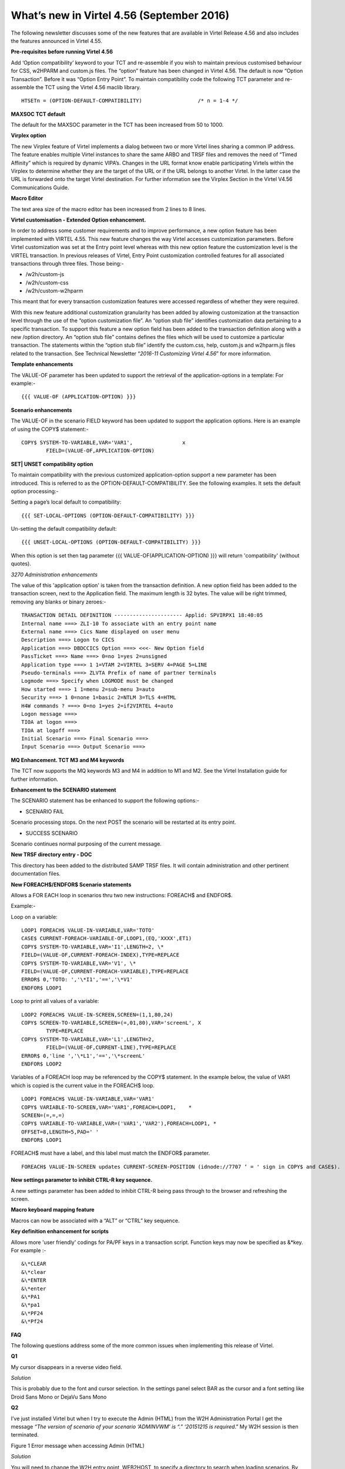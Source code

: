 .. _tn201607:

What’s new in Virtel 4.56 (September 2016)
==========================================

The following newsletter discusses some of the new features that are available in Virtel Release 4.56 and also includes the features announced in Virtel 4.55.

**Pre-requisites before running Virtel 4.56**

Add ‘Option compatibility’ keyword to your TCT and re-assemble if you wish to maintain previous customised behaviour for CSS, w2HPARM and custom.js files. The “option” feature has been changed in Virtel 4.56.
The default is now “Option Transaction”. Before it was “Option Entry Point”. To maintain compatibility code the following TCT parameter and re-assemble the TCT using the Virtel 4.56 maclib library.

:: 	

	HTSETn = (OPTION-DEFAULT-COMPATIBILITY)                  /* n = 1-4 */

**MAXSOC TCT default**

The default for the MAXSOC parameter in the TCT has been increased from
50 to 1000.

**Virplex option**

The new Virplex feature of Virtel implements a dialog between two or
more Virtel lines sharing a common IP address. The feature enables
multiple Virtel instances to share the same ARBO and TRSF files and
removes the need of “Timed Affinity” which is required by dynamic
VIPA’s. Changes in the URL format know enable participating Virtels
within the Virplex to determine whether they are the target of the URL
or if the URL belongs to another Virtel. In the latter case the URL is
forwarded onto the target Virtel destination. For further information
see the Virplex Section in the Virtel V4.56 Communications Guide.

**Macro Editor**

The text area size of the macro editor has been increased from 2 lines to 8 lines.

**Virtel customisation - Extended Option enhancement.**

In order to address some customer requirements and to improve
performance, a new option feature has been implemented with VIRTEL 4.55.
This new feature changes the way Virtel accesses customization
parameters. Before Virtel customization was set at the Entry point level
whereas with this new option feature the customization level is the
VIRTEL transaction. In previous releases of Virtel, Entry Point
customization controlled features for all associated transactions
through three files. Those being:-

-  /w2h/custom-js

-  /w2h/custom-css

-  /w2h/custom-w2hparm

This meant that for every transaction customization features were
accessed regardless of whether they were required.

With this new feature additional customization granularity has been
added by allowing customization at the transaction level through the use
of the “option customization file”. An “option stub file” identifies
customization data pertaining to a specific transaction. To support this
feature a new option field has been added to the transaction definition
along with a new /option directory. An “option stub file” contains
defines the files which will be used to customize a particular
transaction. The statements within the “option stub file” identify the
custom.css, help, custom.js and w2hparm.js files related to the
transaction. See Technical Newsletter “\ *2016-11 Customizing Virtel
4.56*\ ” for more information.

**Template enhancements**

The VALUE-OF parameter has been updated to support the retrieval of the
application-options in a template: For example:-

::

	{{{ VALUE-OF (APPLICATION-OPTION) }}}

**Scenario enhancements**

The VALUE-OF in the scenario FIELD keyword has been updated to support
the application options. Here is an example of using the COPY$
statement:-

::

	COPY$ SYSTEM-TO-VARIABLE,VAR='VAR1',                x
		FIELD=(VALUE-OF,APPLICATION-OPTION)

**SET\| UNSET compatibility option**

To maintain compatibility with the previous customized
application-option support a new parameter has been introduced. This is
referred to as the OPTION-DEFAULT-COMPATIBILITY. See the following
examples. It sets the default option processing:-

Setting a page’s local default to compatibility:

::

	{{{ SET-LOCAL-OPTIONS (OPTION-DEFAULT-COMPATIBILITY) }}}

Un-setting the default compatibility default:

::

	{{{ UNSET-LOCAL-OPTIONS (OPTION-DEFAULT-COMPATIBILITY) }}}

When this option is set then tag parameter {{{ VALUE-OF(APPLICATION-OPTION) }}} will return 'compatibility' (without quotes).

*3270 Administration enhancements*

The value of this 'application option' is taken from the transaction definition. A new option field has been added to the transaction screen, next to the Application field. The maximum length is 32 bytes. The value will be right trimmed, removing any blanks or binary zeroes:-

::

	TRANSACTION DETAIL DEFINITION ---------------------- Applid: SPVIRPX1 18:40:05
	Internal name ===> ZLI-10 To associate with an entry point name
	External name ===> Cics Name displayed on user menu
	Description ===> Logon to CICS
	Application ===> DBDCCICS Option ===> <<<- New Option field
	PassTicket ===> Name ===> 0=no 1=yes 2=unsigned
	Application type ===> 1 1=VTAM 2=VIRTEL 3=SERV 4=PAGE 5=LINE
	Pseudo-terminals ===> ZLVTA Prefix of name of partner terminals
	Logmode ===> Specify when LOGMODE must be changed
	How started ===> 1 1=menu 2=sub-menu 3=auto
	Security ===> 1 0=none 1=basic 2=NTLM 3=TLS 4=HTML
	H4W commands ? ===> 0=no 1=yes 2=if2VIRTEL 4=auto
	Logon message ===>
	TIOA at logon ===>
	TIOA at logoff ===>
	Initial Scenario ===> Final Scenario ===>
	Input Scenario ===> Output Scenario ===>

**MQ Enhancement. TCT M3 and M4 keywords**

The TCT now supports the MQ keywords M3 and M4 in addition to M1 and M2. See the Virtel Installation guide for further information.

**Enhancement to the SCENARIO statement**

The SCENARIO statement has be enhanced to support the following options:-

- SCENARIO FAIL

Scenario processing stops. On the next POST the scenario will be restarted at its entry point.

- SUCCESS SCENARIO

Scenario continues normal purposing of the current message.

**New TRSF directory entry - DOC**

This directory has been added to the distributed SAMP TRSF files. It will contain administration and other pertinent documentation files.

**New FOREACH$/ENDFOR$ Scenario statements**

Allows a FOR EACH loop in scenarios thru two new instructions: FOREACH$ and ENDFOR$.

Example:-

Loop on a variable:

::

	LOOP1 FOREACH$ VALUE-IN-VARIABLE,VAR='TOTO'
	CASE$ CURRENT-FOREACH-VARIABLE-OF,LOOP1,(EQ,'XXXX',ET1)
	COPY$ SYSTEM-TO-VARIABLE,VAR='I1',LENGTH=2, \*
	FIELD=(VALUE-OF,CURRENT-FOREACH-INDEX),TYPE=REPLACE
	COPY$ SYSTEM-TO-VARIABLE,VAR='V1', \*
	FIELD=(VALUE-OF,CURRENT-FOREACH-VARIABLE),TYPE=REPLACE
	ERROR$ 0,'TOTO: ','\*I1','==','\*V1'
	ENDFOR$ LOOP1

Loop to print all values of a variable:

::


	LOOP2 FOREACH$ VALUE-IN-SCREEN,SCREEN=(1,1,80,24)
	COPY$ SCREEN-TO-VARIABLE,SCREEN=(=,01,80),VAR='screenL', X
		TYPE=REPLACE
	COPY$ SYSTEM-TO-VARIABLE,VAR='L1',LENGTH=2,
		FIELD=(VALUE-OF,CURRENT-LINE),TYPE=REPLACE
	ERROR$ 0,'line ','\*L1','==','\*screenL'
	ENDFOR$ LOOP2

Variables of a FOREACH loop may be referenced by the COPY$ statement. In the example below, the value of VAR1 which is copied is the current value in the FOREACH$ loop.

::

		LOOP1 FOREACH$ VALUE-IN-VARIABLE,VAR='VAR1'
		COPY$ VARIABLE-TO-SCREEN,VAR='VAR1',FOREACH=LOOP1,    *
		SCREEN=(=,=,=)
		COPY$ VARIABLE-TO-VARIABLE,VAR=('VAR1','VAR2'),FOREACH=LOOP1, *
		OFFSET=8,LENGTH=5,PAD=' '
		ENDFOR$ LOOP1

.. note:: 

FOREACH$ must have a label, and this label must match the ENDFOR$ parameter.

::

	FOREACH$ VALUE-IN-SCREEN updates CURRENT-SCREEN-POSITION (idnode://7707 ‘ = ' sign in COPY$ and CASE$).

**New settings parameter to inhibit CTRL-R key sequence.**

A new settings parameter has been added to inhibit CTRL-R being pass through to the browser and refreshing the screen.

**Macro keyboard mapping feature**

Macros can now be associated with a “ALT” or “CTRL” key sequence.

**Key definition enhancement for scripts**

Allows more 'user friendly' codings for PA/PF keys in a transaction
script. Function keys may now be specified as &\*key. For example :-

::

	&\*CLEAR
	&\*clear
	&\*ENTER
	&\*enter
	&\*PA1
	&\*pa1
	&\*PF24
	&\*Pf24

**FAQ**

The following questions address some of the more common issues when implementing this release of Virtel. 

**Q1**

My cursor disappears in a reverse video field.

*Solution*

This is probably due to the font and cursor selection. In the settings panel select BAR as the cursor and a font setting like Droid Sans Mono or DejaVu Sans Mono

**Q2** 

I’ve just installed Virtel but when I try to execute the Admin (HTML) from the W2H Administration Portal I get the message *“The version of scenario of your scenario ‘ADMINVWM’ is “.” ‘20151215 is
required*.” My W2H session is then terminated.

|image0| 

Figure 1 Error message when accessing Admin (HTML)

*Solution*

You will need to change the W2H entry point, WEB2HOST, to specify a directory to search when loading scenarios. By default, scenarios are loaded from the VIRTEL LOADLIB. For W2H they need to come from the scenario SCE-DIR. Load up the Admin portal and select Admin (3270). Navigate to the WEB2HOST entry and display the entry using PF12. Modify the “Directory for scenarios” field to SCE-DIR. The display should look
like:-

|image1| 

Figure 2 Entry Point display for WEB2HOST

.. note::

The scenario directory has to be SCE-DIR. Before the field was blank indicating that scenarios should be loaded from LOADLIB. Press PF1 to confirm they update and then Press PF3 and the CLEAR to return back to the portal screen. Press “CTRL-R” in your browser’s to refresh the browser cache. Now select Admin (HTML) from the Administration options
and you should see the Administration panel.

|image2| 

Figure 3 Administration Portal

**Q3** 

My customised custom.js no longer works.

*Solution*

Recompile your TCT with the option:-

::

	HTSETn = (OPTION-DEFAULT-COMPATIBILITY)                  /* n = 1-4 */

Virtel 4.56’s default option behaviour is “Option Transaction” and not “Option Entry Point”. To maintain compatibility with previous versions the TCT needs to be recompiled with the “Compatibility” option
parameter.

**Q4**

How do I migrate to Virtel 4.56

*Solution*

See the Virtel manual Virtel456 Migration User Guide.

**Q5**

I have installed Virtel V4.56 but my Virtel Studio scenarios are no longer in the SCE-DIR.

*Solution*

If your user scenarios were kept in the SCE-DIR directory than these would have been replaced by the new SCE-DIR within the SAMPTRSF VSAM file. Rebuild and upload you user scenarios to the new SCE-DIR.

.. note::

It is recommended that user scenarios are maintained in a separate directory associated with the HTMLTRSF VSAM file. In this way they will not be replaced with a new release of Virtel.

.. |image0| image:: images/media/image1.png
   :width: 6.55251in
   :height: 3.13542in
.. |image1| image:: images/media/image2.png
   :width: 6.26806in
   :height: 3.79444in
.. |image2| image:: images/media/image3.png
   :width: 6.26806in
   :height: 2.43611in